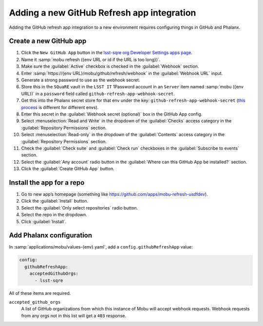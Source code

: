 ###########################################
Adding a new GitHub Refresh app integration
###########################################

Adding the GitHub refresh app integration to a new environment requires configuring things in GitHub and Phalanx.

Create a new GitHub app
=======================


#. Click the ``New GitHub App`` button in the `lsst-sqre org Developer Settings apps page <https://github.com/organizations/lsst-sqre/settings/apps>`__.
#. Name it :samp:`mobu refresh ({env URL or id if the URL is too long})`.
#. Make sure the :guilabel:`Active` checkbox is checked in the :guilabel:`Webhook` section.
#. Enter :samp:`https://{env URL}/mobu/github/refresh/webhook` in the :guilabel:`Webhook URL` input.
#. Generate a strong password to use as the webhook secret.
#. Store this in the ``SQuaRE`` vault in the ``LSST IT`` 1Password account in an ``Server`` item named :samp:`mobu ({env URL})` in a ``password`` field called ``github-refresh-app-webhook-secret``.
#. Get this into the Phalanx secret store for that env under the key: ``github-refresh-app-webhook-secret`` (`this process <https://phalanx.lsst.io/admin/add-new-secret.html>`__ is different for different envs).
#. Enter this secret in the :guilabel:`Webhook secret (optional)` box in the GitHub App config.
#. Select :menuselection:`Read and Write` in the dropdown of the :guilabel:`Checks` access category in the :guilabel:`Repository Permissions` section.
#. Select :menuselection:`Read-only` in the dropdown of the :guilabel:`Contents` access category in the :guilabel:`Repository Permissions` section.
#. Check the :guilabel:`Check suite` and :guilabel:`Check run` checkboxes in the :guilabel:`Subscribe to events` section.
#. Select the :guilabel:`Any account` radio button in the :guilabel:`Where can this GitHub App be installed?` section.
#. Click the :guilabel:`Create GitHub App` button.

Install the app for a repo
==========================

#. Go to new app’s homepage (something like https://github.com/apps/mobu-refresh-usdfdev).
#. Click the :guilabel:`Install` button.
#. Select the :guilabel:`Only select repositories` radio button.
#. Select the repo in the dropdown.
#. Click :guilabel:`Install`.

Add Phalanx configuration
=========================
In :samp:`applications/mobu/values-{env}.yaml`, add a ``config.githubRefreshApp`` value:

.. code:: yaml

   config:
     githubRefreshApp:
       acceptedGithubOrgs:
         - lsst-sqre

All of these items are required.

``accepted_github_orgs``
    A list of GitHub organizations from which this instance of Mobu will accept webhook requests.
    Webhook requests from any orgs not in this list will get a ``403`` response.
